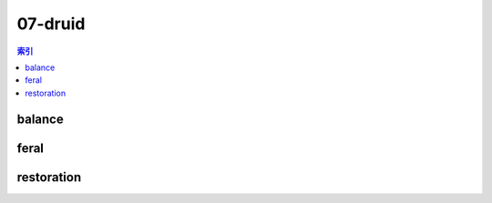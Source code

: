 07-druid
================================================================================
.. contents:: 索引
    :local:

balance
--------------------------------------------------------------------------------
.. image:: /_static/image/talent-icon/07-druid/balance.png

feral
--------------------------------------------------------------------------------
.. image:: /_static/image/talent-icon/07-druid/feral.png

restoration
--------------------------------------------------------------------------------
.. image:: /_static/image/talent-icon/07-druid/restoration.png